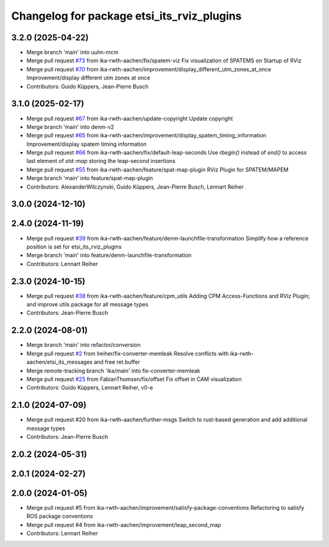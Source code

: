 ^^^^^^^^^^^^^^^^^^^^^^^^^^^^^^^^^^^^^^^^^^^
Changelog for package etsi_its_rviz_plugins
^^^^^^^^^^^^^^^^^^^^^^^^^^^^^^^^^^^^^^^^^^^

3.2.0 (2025-04-22)
------------------
* Merge branch 'main' into uulm-mcm
* Merge pull request `#73 <https://github.com/ika-rwth-aachen/etsi_its_messages/issues/73>`_ from ika-rwth-aachen/fix/spatem-viz
  Fix visualization of SPATEMS on Startup of RViz
* Merge pull request `#70 <https://github.com/ika-rwth-aachen/etsi_its_messages/issues/70>`_ from ika-rwth-aachen/improvement/display_different_utm_zones_at_once
  Improvement/display different utm zones at once
* Contributors: Guido Küppers, Jean-Pierre Busch

3.1.0 (2025-02-17)
------------------
* Merge pull request `#67 <https://github.com/ika-rwth-aachen/etsi_its_messages/issues/67>`_ from ika-rwth-aachen/update-copyright
  Update copyright
* Merge branch 'main' into denm-v2
* Merge pull request `#65 <https://github.com/ika-rwth-aachen/etsi_its_messages/issues/65>`_ from ika-rwth-aachen/improvement/display_spatem_timing_information
  Improvement/display spatem timing information
* Merge pull request `#66 <https://github.com/ika-rwth-aachen/etsi_its_messages/issues/66>`_ from ika-rwth-aachen/fix/default-leap-seconds
  Use `rbegin()` instead of `end()` to access last element of `std::map` storing the leap-second insertions
* Merge pull request `#55 <https://github.com/ika-rwth-aachen/etsi_its_messages/issues/55>`_ from ika-rwth-aachen/feature/spat-map-plugin
  RViz Plugin for SPATEM/MAPEM
* Merge branch 'main' into feature/spat-map-plugin
* Contributors: AlexanderWilczynski, Guido Küppers, Jean-Pierre Busch, Lennart Reiher

3.0.0 (2024-12-10)
------------------

2.4.0 (2024-11-19)
------------------
* Merge pull request `#39 <https://github.com/ika-rwth-aachen/etsi_its_messages/issues/39>`_ from ika-rwth-aachen/feature/denm-launchfile-transformation
  Simplify how a reference position is set for etsi_its_rviz_plugins
* Merge branch 'main' into feature/denm-launchfile-transformation
* Contributors: Lennart Reiher

2.3.0 (2024-10-15)
------------------
* Merge pull request `#38 <https://github.com/ika-rwth-aachen/etsi_its_messages/issues/38>`_ from ika-rwth-aachen/feature/cpm_utils
  Adding CPM Access-Functions and RViz Plugin; and improve utils package for all message types
* Contributors: Jean-Pierre Busch

2.2.0 (2024-08-01)
------------------
* Merge branch 'main' into refactor/conversion
* Merge pull request `#2 <https://github.com/ika-rwth-aachen/etsi_its_messages/issues/2>`_ from lreiher/fix-converter-memleak
  Resolve conflicts with ika-rwth-aachen/etsi_its_messages and free ret.buffer
* Merge remote-tracking branch 'ika/main' into fix-converter-memleak
* Merge pull request `#25 <https://github.com/ika-rwth-aachen/etsi_its_messages/issues/25>`_ from FabianThomsen/fix/offset
  Fix offset in CAM visualization
* Contributors: Guido Küppers, Lennart Reiher, v0-e

2.1.0 (2024-07-09)
------------------
* Merge pull request #20 from ika-rwth-aachen/further-msgs
  Switch to rust-based generation and add additional message types
* Contributors: Jean-Pierre Busch

2.0.2 (2024-05-31)
------------------

2.0.1 (2024-02-27)
------------------

2.0.0 (2024-01-05)
------------------
* Merge pull request #5 from ika-rwth-aachen/improvement/satisfy-package-conventions
  Refactoring to satisfy ROS package conventions
* Merge pull request #4 from ika-rwth-aachen/improvement/leap_second_map
* Contributors: Lennart Reiher
